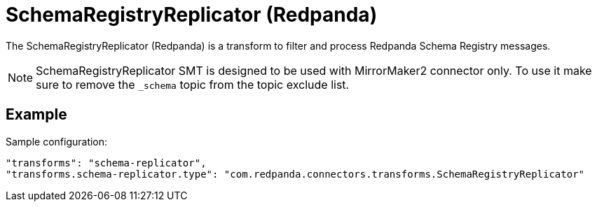 = SchemaRegistryReplicator (Redpanda)
:description: How to set SchemaRegistryReplicator (Redpanda) Single Message Transform for a connector.
:page-cloud: true

The SchemaRegistryReplicator (Redpanda) is a transform to filter and process Redpanda Schema Registry messages.

NOTE: SchemaRegistryReplicator SMT is designed to be used with MirrorMaker2 connector only.
To use it make sure to remove the `_schema` topic from the topic exclude list.

== Example

Sample configuration:

----
"transforms": "schema-replicator",
"transforms.schema-replicator.type": "com.redpanda.connectors.transforms.SchemaRegistryReplicator"
----
